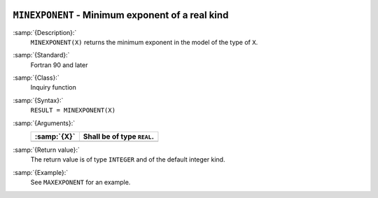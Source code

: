   .. _minexponent:

``MINEXPONENT`` - Minimum exponent of a real kind
*************************************************

.. index:: MINEXPONENT

.. index:: model representation, minimum exponent

:samp:`{Description}:`
  ``MINEXPONENT(X)`` returns the minimum exponent in the model of the
  type of ``X``.

:samp:`{Standard}:`
  Fortran 90 and later

:samp:`{Class}:`
  Inquiry function

:samp:`{Syntax}:`
  ``RESULT = MINEXPONENT(X)``

:samp:`{Arguments}:`
  ===========  ==========================
  :samp:`{X}`  Shall be of type ``REAL``.
  ===========  ==========================
  ===========  ==========================

:samp:`{Return value}:`
  The return value is of type ``INTEGER`` and of the default integer
  kind.

:samp:`{Example}:`
  See ``MAXEXPONENT`` for an example.

